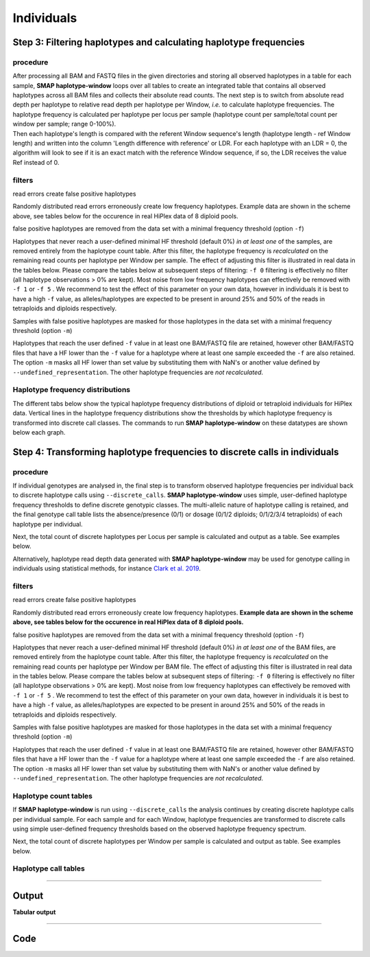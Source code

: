 .. raw:: html

    <style> .purple {color:purple} </style>
	
.. role:: purple

.. raw:: html

    <style> .white {color:white} </style>

.. role:: white

####################################
Individuals
####################################

Step 3: Filtering haplotypes and calculating haplotype frequencies
------------------------------------------------------------------

procedure
~~~~~~~~~

| After processing all BAM and FASTQ files in the given directories and storing all observed haplotypes in a table for each sample, **SMAP haplotype-window** loops over all tables to create an integrated table that contains all observed haplotypes across all BAM files and collects their absolute read counts. The next step is to switch from absolute read depth per haplotype to relative read depth per haplotype per Window, *i.e.* to calculate haplotype frequencies. The haplotype frequency is calculated per haplotype per locus per sample (haplotype count per sample/total count per window per sample; range 0-100%).
| Then each haplotype's length is compared with the referent Window sequence's length (haplotype length - ref Window length) and written into the column \'Length difference with reference' \ or LDR. For each haplotype with an LDR = 0, the algorithm will look to see if it is an exact match with the reference Window sequence, if so, the LDR receives the value Ref instead of 0.

.. image:: ../../../images/window/SMAP_window_step4b.png

filters
~~~~~~~

:purple:`read errors create false positive haplotypes`

Randomly distributed read errors  erroneously create low frequency haplotypes. Example data are shown in the scheme above, see tables below for the occurence in real HiPlex data of 8 diploid pools.

:purple:`false positive haplotypes are removed from the data set with a minimal frequency threshold (option` ``-f``:purple:`)`

Haplotypes that never reach a user-defined minimal HF threshold (default 0%) *in at least one* of the samples, are removed entirely from the haplotype count table. After this filter, the haplotype frequency is *recalculated* on the remaining read counts per haplotype per Window per sample. The effect of adjusting this filter is illustrated in real data in the tables below. Please compare the tables below at subsequent steps of filtering: ``-f 0`` filtering is effectively no filter (all haplotype observations > 0% are kept). Most noise from low frequency haplotypes can effectively be removed with ``-f 1`` or ``-f 5`` . We recommend to test the effect of this parameter on your own data, however in individuals it is best to have a high ``-f`` value, as alleles/haplotypes are expected to be present in around 25% and 50% of the reads in tetraploids and diploids respectively. 

:purple:`Samples with false positive haplotypes are masked for those haplotypes in the data set with a minimal frequency threshold (option` ``-m``:purple:`)`

Haplotypes that reach the user defined ``-f`` value in at least one BAM/FASTQ file are retained, however other BAM/FASTQ files that have a HF lower than the ``-f`` value for a haplotype where at least one sample exceeded the ``-f`` are also retained. 
The option ``-m`` masks all HF lower than set value by substituting them with NaN's or another value defined by ``--undefined_representation``. The other haplotype frequencies are *not recalculated*.

.. tabs::

   .. tab:: info
      
	  The following tabs represent data from a real experiment. Three CRISPR/Cas9 targetted loci are shown. The number of haplotypes in ``-f 0`` filtering is overwhelming, showcasing the importance of haplotype frequency filtering
  
   .. tab:: *-f 0* filtering
	  
	  # .. csv-table:: 	  
	  #    :file: ../../.././tables/window/2n_ind_hiplex_r10_f0.csv
	  #    :header-rows: 1
	  
   .. tab:: *-f 1* filtering
	  
	  # .. csv-table:: 	  
	  #    :file: ../../.././tables/window/2n_ind_hiplex_r10_f1.csv
	  #    :header-rows: 1
	  
   .. tab:: *-f 5* filtering
	  
	  # .. csv-table:: 	  
	  #    :file: ../../.././tables/window/2n_ind_hiplex_r10_f5.csv
	  #    :header-rows: 1

   .. tab:: *-f 5* and *-m 1* filtering
	  
	  # .. csv-table:: 	  
	  #    :file: ../../.././tables/window/2n_ind_hiplex_r10_f5_m1.csv
	  #    :header-rows: 1

   .. tab:: *-f 5* and *-m 5* filtering
	  
	  # .. csv-table:: 	  
	  #    :file: ../../.././tables/window/2n_ind_hiplex_r10_f5_m5.csv
	  #    :header-rows: 1
		 
Haplotype frequency distributions
~~~~~~~~~~~~~~~~~~~~~~~~~~~~~~~~~

The different tabs below show the typical haplotype frequency distributions of diploid or tetraploid individuals for HiPlex data. Vertical lines in the haplotype frequency distributions show the thresholds by which haplotype frequency is transformed into discrete call classes. The commands to run **SMAP haplotype-window** on these datatypes are shown below each graph.

.. tabs::

   .. tab:: diploid ind HiPlex dominant
	  
	  # .. image:: ../../../images/window/tobemade
	  
	  ::
			
			smap haplotype-window -alignments_dir /path/to/BAM/ -genome /path/to/RefGenome -borders /path/to/GFF -reads_dir /path/to/FASTQ -min_read_count 30 -f 5 -p 8 --min_distinct_haplotypes 2 --discrete_calls dominant --frequency_interval_bounds 10 

   .. tab:: diploid ind HiPlex dosage
	  
	  # .. image:: ../../../images/window/tobemade
	  
	  ::
			
			smap haplotype-window -alignments_dir /path/to/BAM/ -genome /path/to/RefGenome -borders /path/to/GFF -reads_dir /path/to/FASTQ -min_read_count 30 -f 5 -p 8 --min_distinct_haplotypes 2 --discrete_calls dosage --frequency_interval_bounds 10 10 90 90 --dosage_filter 2

   .. tab:: tetraploid ind HiPlex dominant
	  
	  # .. image:: ../../../images/window/tobemade

	  ::
			
			smap haplotype-window -alignments_dir /path/to/BAM/ -genome /path/to/RefGenome -borders /path/to/GFF -reads_dir /path/to/FASTQ -min_read_count 30 -f 5 -p 8 --min_distinct_haplotypes 2  --discrete_calls dominant --frequency_interval_bounds 10 

   .. tab:: tetraploid ind HiPlex dosage
	  
	  # .. image:: ../../../images/window/tobemade

	  ::
			
			smap haplotype-window -alignments_dir /path/to/BAM/ -genome /path/to/RefGenome -borders /path/to/GFF -reads_dir /path/to/FASTQ -min_read_count 30 -f 5 -p 8 --min_distinct_haplotypes 2 --discrete_calls dosage --frequency_interval_bounds 12.5 12.5 37.5 37.5 62.5 62.5 87.5 87.5 --dosage_filter 4

Step 4: Transforming haplotype frequencies to discrete calls in individuals
---------------------------------------------------------------------------

procedure
~~~~~~~~~~

If individual genotypes are analysed in, the final step is to transform observed haplotype frequencies per individual back to discrete haplotype calls using ``--discrete_calls``. **SMAP haplotype-window** uses simple, user-defined haplotype frequency thresholds to define discrete genotypic classes. The multi-allelic nature of haplotype calling is retained, and the final genotype call table lists the absence/presence (0/1) or dosage (0/1/2 diploids; 0/1/2/3/4 tetraploids) of each haplotype per individual.

Next, the total count of discrete haplotypes per Locus per sample is calculated and output as a table. See examples below.

Alternatively, haplotype read depth data generated with **SMAP haplotype-window** may be used for genotype calling in individuals using statistical methods, for instance `Clark et al. 2019 <https://www.g3journal.org/content/9/3/663>`_.

.. image:: ../../../images/window/SMAP_window_step6.png


filters
~~~~~~~

:purple:`read errors create false positive haplotypes`

Randomly distributed read errors erroneously create low frequency haplotypes. **Example data are shown in the scheme above, see tables below for the occurence in real HiPlex data of 8 diploid pools.**

:purple:`false positive haplotypes are removed from the data set with a minimal frequency threshold (option` ``-f``:purple:`)`

Haplotypes that never reach a user-defined minimal HF threshold (default 0%) *in at least one* of the BAM files, are removed entirely from the haplotype count table. After this filter, the haplotype frequency is *recalculated* on the remaining read counts per haplotype per Window per BAM file. The effect of adjusting this filter is illustrated in real data in the tables below. Please compare the tables below at subsequent steps of filtering: ``-f 0`` filtering is effectively no filter (all haplotype observations > 0% are kept). Most noise from low frequency haplotypes can effectively be removed with ``-f 1`` or ``-f 5`` . We recommend to test the effect of this parameter on your own data, however in individuals it is best to have a high ``-f`` value, as alleles/haplotypes are expected to be present in around 25% and 50% of the reads in tetraploids and diploids respectively. 

:purple:`Samples with false positive haplotypes are masked for those haplotypes in the data set with a minimal frequency threshold (option` ``-m``:purple:`)`

Haplotypes that reach the user defined ``-f`` value in at least one BAM/FASTQ file are retained, however other BAM/FASTQ files that have a HF lower than the ``-f`` value for a haplotype where at least one sample exceeded the ``-f`` are also retained. 
The option ``-m`` masks all HF lower than set value by substituting them with NaN's or another value defined by ``--undefined_representation``. The other haplotype frequencies are *not recalculated*.

			
Haplotype count tables
~~~~~~~~~~~~~~~~~~~~~~

If **SMAP haplotype-window** is run using ``--discrete_calls`` the analysis continues by creating discrete haplotype calls per individual sample. For each sample and for each Window, haplotype frequencies are transformed to discrete calls using simple user-defined frequency thresholds based on the observed haplotype frequency spectrum.

Next, the total count of discrete haplotypes per Window per sample is calculated and output as table. See examples below.

.. tabs::

   .. tab:: *-f 0* filtering
	  
	  Per diploid sample, windows with a total haplotype count different different from a set value (``--dosage_filter``) are removed (set to \`NA´ \). The recommended value for this filter is 2 for diploids and 4 for tetraploids. The haplotype frequency (HF) is then calculated across the set of samples (count per haplotype/total haplotype count per Window \* \ 100%). This measure identifies the haplotypes that are supported by sufficient read depth in individual genotypes, but rare across the sample set (*e.g.* population).

   .. tab:: *-f 0* table
	  
	  ===================== ======================== ======================== ======================== ======================== ======================== ======================== ======================== ========================
	  Locus                 2n_ind_Hiplex_PE_001.bam 2n_ind_Hiplex_PE_002.bam 2n_ind_Hiplex_PE_003.bam 2n_ind_Hiplex_PE_004.bam 2n_ind_Hiplex_PE_005.bam 2n_ind_Hiplex_PE_006.bam 2n_ind_Hiplex_PE_007.bam 2n_ind_Hiplex_PE_008.bam
	  ===================== ======================== ======================== ======================== ======================== ======================== ======================== ======================== ========================
	  Chrom_2:531-622       2                        2                        2                        2                        2                        2                        2                        1
	  Chrom_3:163:242       2                        2                        2                        2                        2                        2                        2                        1
	  ===================== ======================== ======================== ======================== ======================== ======================== ======================== ======================== ========================
	  
   .. tab:: *-f 1* filtering
	  
	  In *-f 1* filtering, haplotypes with a frequency lower than 1% across all samples are removed. This is done in order to remove noise. It is recommended to try out different values and decide which value suits your data best. 

   .. tab:: *-f 1* table
	  
	  ===================== ======================== ======================== ======================== ======================== ======================== ======================== ======================== ========================
	  Locus                 2n_ind_Hiplex_PE_001.bam 2n_ind_Hiplex_PE_002.bam 2n_ind_Hiplex_PE_003.bam 2n_ind_Hiplex_PE_004.bam 2n_ind_Hiplex_PE_005.bam 2n_ind_Hiplex_PE_006.bam 2n_ind_Hiplex_PE_007.bam 2n_ind_Hiplex_PE_008.bam
	  ===================== ======================== ======================== ======================== ======================== ======================== ======================== ======================== ========================
	  Chrom_2:531-622       2                        2                        2                        2                        2                        2                        2                        1
	  Chrom_3:163:242       2                        2                        2                        2                        2                        2                        2                        1
	  ===================== ======================== ======================== ======================== ======================== ======================== ======================== ======================== ========================
	  
   .. tab:: *-f 5* filtering
	  
	  In *-f 5* filtering, haplotypes with a frequency lower than 5% across all samples are removed. This is done in order to remove noise. It is recommended to try out different values and decide which value suits your data best. 

   .. tab:: *-f 5* table
	  
	  ===================== ======================== ======================== ======================== ======================== ======================== ======================== ======================== ========================
	  Locus                 2n_ind_Hiplex_PE_001.bam 2n_ind_Hiplex_PE_002.bam 2n_ind_Hiplex_PE_003.bam 2n_ind_Hiplex_PE_004.bam 2n_ind_Hiplex_PE_005.bam 2n_ind_Hiplex_PE_006.bam 2n_ind_Hiplex_PE_007.bam 2n_ind_Hiplex_PE_008.bam
	  ===================== ======================== ======================== ======================== ======================== ======================== ======================== ======================== ========================
	  Chrom_2:531-622       2                        2                        2                        2                        2                        2                        2                        1
	  Chrom_3:163:242       2                        2                        2                        2                        2                        2                        2                        2
	  ===================== ======================== ======================== ======================== ======================== ======================== ======================== ======================== ========================
		 
Haplotype call tables
~~~~~~~~~~~~~~~~~~~~~

.. tabs::

   .. tab:: *-f 0* filtering
	  
	  Haplotype allele frequencies are calculated as the number of observations of a haplotype divided by the total number of haplotype observations (ploidy (or ``--dosage_filter`` value) x number of samples with observations) on that locus. In ``-f 0`` filtering, all haplotypes are retained. It is recommended to try out different values and decide which value suits your data best. 
	  
   .. tab:: *-f 0* table
	  
	  # .. csv-table:: 	  
	  #    :file: ../../.././tables/window/2n_ind_HiPlex_PE_haplo_call_f0.csv
	  #    :header-rows: 1

   .. tab:: *-f 1* filtering
	  
	  Haplotype allele frequencies are calculated as the number of observations of a haplotype divided by the total number of haplotype observations (ploidy (or ``--dosage_filter`` value) x number of samples with observations) on that locus. In ``-f 1`` filtering, haplotypes with a frequency lower than 1% across all samples are removed. This is done in order to remove noise. It is recommended to try out different values and decide which value suits your data best. 

   .. tab:: *-f 1* table
	  
	  # .. csv-table:: 	  
	  #    :file: ../../.././tables/window/2n_ind_HiPlex_PE_haplo_call_f1.csv
	  #    :header-rows: 1

   .. tab:: *-f 5* filtering
	  
	  Haplotype allele frequencies are calculated as the number of observations of a haplotype divided by the total number of haplotype observations (ploidy (or ``--dosage_filter`` value) x number of samples with observations) on that locus. In ``-f 5`` filtering, haplotypes with a frequency lower than 5% across all samples are removed. This is done in order to remove noise. It is recommended to try out different values and decide which value suits your data best.

   .. tab:: *-f 5* table
	  
	  # .. csv-table:: 	  
	  #    :file: ../../.././tables/window/2n_ind_HiPlex_PE_haplo_call_f5.csv
	  #    :header-rows: 1
		 
----
	  
Output
------ 

**Tabular output**

.. tabs::

   .. tab:: General output

	  | By default, **SMAP haplotype-window** will return two .tsv files.  
	  | File **counts_cx_fx_mx.tsv** (with x the value per option used in the analysis) contains the read depth (``-c``) and haplotype frequency (``-f``) filtered counts per haplotype per Window as defined in the GFF file.
	  | This is the file structure:

		  ========= ========== ======= ======= ======= ========
		  Locus     Haplotypes LDR     Sample1 Sample2 Sample..
		  ========= ========== ======= ======= ======= ========
		  Window_1  ACGTCGTCGC ref     60      13      34
		  Window_1  ACGTCGTCAC 0       19      90      51
		  Window_2  GCTCATCG   ref     70      63      87
		  Window_2  GCTCTCG    -1      108     22      134
		  ========= ========== ======= ======= ======= ========

	  | File **haplotypes_cx_fx_mx.tsv** contains the relative frequency per haplotype per locus in each BAM file (based on the corresponding count table: counts_cx_fx_mx.tsv, with x the value per option used in the analysis).
	  | This is the file structure:

		  ========= ========== ======= ======= ======= ========
		  Locus     Haplotypes LDR     Sample1 Sample2 Sample..
		  ========= ========== ======= ======= ======= ========
		  Window_1  ACGTCGTCGC ref     0.76    0.13    0.40
		  Window_1  ACGTCGTCAC 0       0.24    0.87    0.60
		  Window_2  GCTCATCG   ref     0.39    0.74    0.39
		  Window_2  GCTCTCG    -1      0.61    0.26    0.61
		  ========= ========== ======= ======= ======= ========

	  | Additionally **freqs_unfiltered.tsv** can be further filtered using the options ``-j`` (minimum distinct haplotypes) and ``-k`` (maximum distinct haplotypes), resulting in the file **freqs_distinct_haplotypes_filter.tsv**

   .. tab:: Additional output for individuals
   
	  | For individuals, if the option ``--discrete_calls`` is used, the program will return three additional .tsv files. Their order of creation and content is shown in the scheme :ref:`above <SMAPhaplostep4>`.
	  | The first file is called **haplotypes_cx_fx_mx_total_discrete_calls.tsv** and this file contains the total sum of discrete calls, obtained after transforming haplotype frequencies into discrete calls, using the defined ``--frequency_interval_bounds``. The total sum of discrete dosage calls is expected to be 2 in diploids and 4 in tetraploids.
	  | The second file is **haplotypes_cx_fx_mx_call.tsv**, which incorporates the filter ``--dosage_filter`` to remove loci per sample with an unexpected number of haplotype calls in **haplotypes_cx_fx_mx_total_discrete_calls.tsv**. The expected number of calls is set with option ``-z`` [use 2 for diploids, 4 for tetraploids].
	  | The third file, **haplotypes_cx_fx_mx_AF.tsv**, lists the population haplotype frequencies (over all individual samples) based on the total number of discrete haplotype calls relative to the total number of calls per Window.

----

Code
----

.. tabs::

   .. tab:: general options

	  | ``-genome`` :white:`###################` *(str)* :white:`###` FASTA file with the reference genome sequence.
	  | ``–borders`` :white:`##################` *(str)* :white:`###` GFF file with the coordinates of pairs of Borders that enclose a Window. Must contain NAME=<> in column 9 to denote the Window name.
	  | ``–reads_dir`` :white:`#################` *(str)* :white:`###` Path to the directory containing FASTQ files with the reads mapped to the reference genome to create the BAM files. The FASTQ file names must have the same prefix as the BAM files specified in ``-alignments_dir`` [no default].
	  | ``-alignments_dir`` :white:`#############` *(str)* :white:`###` Path to the directory containing BAM and BAI alignment files. All BAM files should be in the same directory [no default].
	  | ``-–guides`` :white:`##################` *(str)* :white:`###` Optional FASTA file containing the sequences from sgRNAs used in CRISPR-Cas9 genome editing. Useful when amplicons on the CRISPR-Cas9/sgRNA delivery vector are included in the HiPlex amplicon mixture.
	  | ``-p``, ``--processes`` :white:`############` *(int)* :white:`###` Number of parallel processes [1].
	  | ``-o``, ``--out`` :white:`################` *(str)* :white:`###` Basename of the output file without extension [SMAP_haplotype_window].
	  | ``-u``, ``--undefined_representation`` :white:`#` *(str)* :white:`###` Value to use for non-existing or masked data [NaN].
	  | ``-h``, ``--help`` :white:`######################` Show the full list of options. Disregards all other parameters.
	  | ``-v``, ``--version`` :white:`####################` Show the version. Disregards all other parameters.
	  | ``--debug`` :white:`#########################` Enable verbose logging. Provides additional intermediate output-files used for sample-specific QC.
	  |
	  | Options may be given in any order.
	  
   .. tab:: filtering options
   
	  | ``-q``, ``--min_mapping_quality`` :white:`####` *(int)* :white:`###` Minimum .bam mapping quality for reads to be included in the analysis [30].
	  | ``-c``, ``--min_read_count`` :white:`#######` *(int)* :white:`###` Minimal total number of reads per locus per sample [0].
	  | ``-d``, ``--max_read_count`` :white:`#######` *(int)* :white:`###` Maximal number of reads per locus per sample, read depth is calculated after filtering out the low frequency haplotypes (``-f``) [inf].
	  | ``-f``, ``--min_haplotype_frequency`` :white:`#` *(int)* :white:`###` Set minimal haplotype frequency (in %) to retain the haplotype in the genotyping matrix. Haplotypes above this threshold in at least one of the samples are retained. Haplotypes that never reach this threshold in any of the samples are removed [0].
	  | ``-m``, ``--mask_frequency`` :white:`#######` *(float)* :white:`##` Mask haplotype frequency values below this threshold for individual samples. Can be used to mask noise. Haplotypes are not removed based on this value, use ``--min_haplotype_frequency`` for this purpose instead.
	  | ``-j``, ``--min_distinct_haplotypes`` :white:`#` *(int)* :white:`###` Set minimal number of distinct haplotypes per locus across all samples. Loci that do not fit this criteria are removed from the final output [0].
	  | ``-k``, ``--max_distinct_haplotypes`` :white:`#` *(int)* :white:`###` Set maximal number of distinct haplotypes per locus across all samples. Loci that do not fit this criteria are removed from the final output [inf].
	  |
	  | Options may be given in any order.
	  
   .. tab:: options for discrete calling in individual samples
	  
	   This option is primarily supported for diploids and tetraploids, nevertheless it is available for species with a higher ploidy, however this is not recommended as these generally require more complex models.
	  
	  ``-e``, ``–-discrete_calls`` :white:`###` *(str)* :white:`###` Set to "dominant" to transform haplotype frequency values into presence(1)/absence(0) calls per allele, or "dosage" to indicate the allele copy number.
	  
	  ``-i``, ``--frequency_interval_bounds`` :white:`##` Frequency interval bounds for classifying the read frequencies into discrete calls. Custom thresholds can be defined by passing one or more space-separated integers which represent relative frequencies in percentage. For dominant calling, one value should be specified. For dosage calling, an even total number of four or more thresholds should be specified. The usage of defaults can be enabled by passing either "diploid" or "tetraploid". The default value for dominant calling (see discrete_calls argument) is 10, regardless whether or not "diploid" or "tetraploid" is used. For dosage calling, the default for diploids is "10 10 90 90" and for tetraploids "12.5 12.5 37.5 37.5 62.5 62.5 87.5 87.5"
	  
	  ``-z``, ``--dosage_filter`` :white:`###` *(int)* :white:`###` Mask dosage calls in the loci for which the total allele count for a given locus at a given sample differs from the defined value. For example, in diploid organisms the total allele copy number must be 2, and in tetraploids the total allele copy number must be 4. (default no filtering).
	  			
	  ``--frequency_interval_bounds`` **in practical examples and additional information on the dosage filter:**
	  
	  .. tabs::

		 .. tab:: diploid dosage
			
			**discrete dosage calls for diploids (0/1/2)**
			
			Use this option if you want to customize discrete calling thresholds, haplotype calls with frequency below the lowerbound percentage are considered not detected and receive dosage \`0´ \. Haplotype calls with a frequency between the lower- and next percentages are considered heterozygous and receive haplotype dosage \`1´\.  Haplotype calls with frequency above the upperbound percentage are considered homozygous and scored as haplotype dosage \`2´ \. default \<10, [10:90], >90 \. Should be written with spaces between percentages, percentages may be writen as floats or as integers [10 10 90 90].
			
			*e.g.* ``--discrete_calls dosage --frequency_interval_bounds 10 10 90 90`` translates to: haplotype frequency < 10% = 0, haplotype frequency > 10% & < 90% = 1, haplotype frequency > 90% = 2.
			
			Visualized examples of these thresholds can be found in the tabs :ref:`here <SMAPhaplofreq>`.	

		 .. tab:: diploid dominant

			**discrete dominant calls for diploids (0/1)**
	  
			LowerBound frequency for dominant haplotypes. Haplotypes with frequency above this percentage are scored as dominant present haplotype (no dosage) [10]. 	
			
			*e.g.* ``--discrete_calls dominant --frequency_interval_bounds 10`` translates to: haplotype frequency < 10% = 0, haplotype frequency > 10% = 1
			
			Visualized examples of these thresholds can be found in the tabs :ref:`here <SMAPhaplofreq>`.
					 
		 .. tab:: tetraploid dosage
		 
			**discrete dosage calls for tetraploids (0/1/2/3/4)**
		   		 
			Use this option if you want to customize discrete calling thresholds, haplotype calls with frequency below the lowerbound percentage are considered not detected and receive dosage \`0´ \. Haplotype calls with frequency between the lowerbound and next percentage are considered present in 1 out of 4 alleles and scored as haplotype dosage \`1´ \ and so on. Haplotype calls with frequency above the upperbound percentage are considered homozygous and scored as haplotype dosage \`4´ \ default \<12.5, [12.5:37.5], [37.5:62.5], [62.5:87.5], >87.5 \. Should be written with spaces between percentages, percentages may be written as floats or as integers [10 10 90 90].
			
			*e.g.* ``--discrete_calls dosage --frequency_interval_bounds 12.5 12.5 37.5 37.5 62.5 62.5 87.5 87.5`` translates to: haplotype frequency < 12.5% = 0, haplotype frequency > 12.5% & < 37.5% = 1, haplotype frequency > 37.5.5% & < 62.5% = 2, haplotype frequency > 62.5% & < 87.5% = 3, haplotype frequency > 87.5% = 4.
			
			Visualized examples of these thresholds can be found in the tabs :ref:`here <SMAPhaplofreq>`.
			
		 .. tab:: tetraploid dominant
		 
			**discrete dominant calls for tetraploids (0/1)**
			
			*e.g.* ``--discrete_calls dominant --frequency_interval_bounds 10`` translates to: haplotype frequency < 10% = 0, haplotype frequency > 10% & < 90% = 1, haplotype frequency > 90% = 2.
			
			Visualized examples of these thresholds can be found in the tabs :ref:`here <SMAPhaplofreq>`. 

		 .. tab:: Why dosage filter (-z)?

			| The dosage filter ``-z`` is an additional filter specifically for dosage calls in individuals. It removes loci within samples from the dataset (replaced by ``-u`` or ``--undefined_representation``) based on total dosage calls (= total allele count calculated from haplotype frequencies using frequency interval bounds). 
			| It is important to make a distinction between allele count (= total dosage call) and number of unique alleles. A tetraploid individual for example always contains 4 alleles (*e.g.* aabb) but can contain 1 up to 4 unique alleles (*e.g.* abcd, accd, aaab, aaaa, ..). The dosage filter does **not** look at unique allele counts but at actual allele counts calculated from haplotype frequencies.
			| In general the expected total dosage call for any locus is equal to the ploidy of the individual (except in exceptional cases such as aneuploidy).
			| Consider the examples of a single locus in the tabs below for a better understanding.
			
			.. tabs::

			   .. tab:: diploid dosage
				  
				  # .. image:: ../../../images/window/dosage_filter_2n.png
			   
			   .. tab:: tetraploid dosage
			
				  # .. image:: ../../../images/window/dosage_filter_4n.png
			
			
			| The dosage filter is applied after every other filter, and therefore the number of values substituted by ``-u`` depends on previous filters. 
			| An adequate value for the filter ``-f`` (minimum haplotype frequency) is especially useful to reduce the number of NA's, for example in Sample2 in the diploid example above a haplotype (c) persisted at 4.7%. If this had been filtered out using the option ``-f``, the other haplotype values would have been recalculated and the total dosage would have become 2 (haplotype aa).
			| Additionally the ``--frequency_interval_bounds`` can be tuned to the users liking at the hand of the :ref:`haplotype frequency graphs <SMAPhaplofreq>` in order to reduce the number of within sample loci filtered out by ``--dosage_filter``.